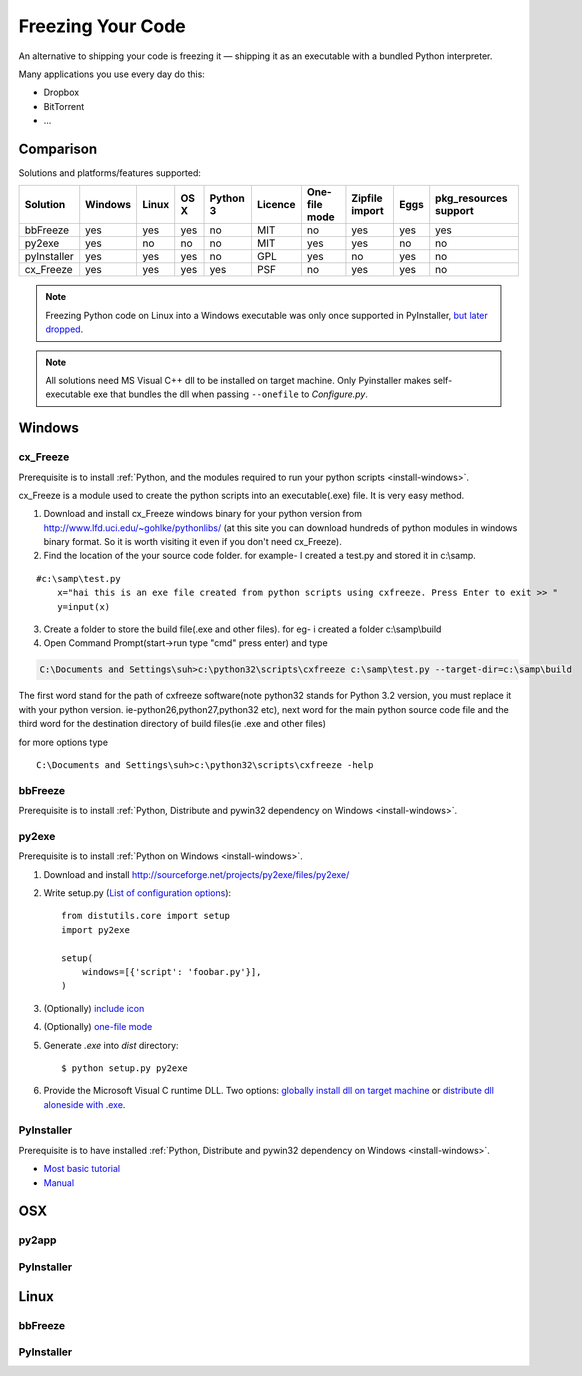 Freezing Your Code
==================

An alternative to shipping your code is freezing it — shipping it as an
executable with a bundled Python interpreter.

Many applications you use every day do this:

- Dropbox
- BitTorrent
- ...

.. todo:: Fill in "Freezing Your Code" stub



Comparison
----------

Solutions and platforms/features supported:

=========== ======= ===== ==== ======== ======= ============= ============== ==== =====================
Solution    Windows Linux OS X Python 3 Licence One-file mode Zipfile import Eggs pkg_resources support
=========== ======= ===== ==== ======== ======= ============= ============== ==== =====================
bbFreeze    yes     yes   yes  no       MIT     no            yes            yes  yes                  
py2exe      yes     no    no   no       MIT     yes           yes            no   no                   
pyInstaller yes     yes   yes  no       GPL     yes           no             yes  no                   
cx_Freeze   yes     yes   yes  yes      PSF     no            yes            yes  no                   
=========== ======= ===== ==== ======== ======= ============= ============== ==== =====================

.. todo:: Add other solutions: py2app

.. note::
    Freezing Python code on Linux into a Windows executable was only once
    supported in PyInstaller, `but later dropped
    <http://stackoverflow.com/questions/2950971/cross-compiling-a-python-script-on-linux-into-a-windows-executable#comment11890276_2951046>`_.

.. note::
    All solutions need MS Visual C++ dll to be installed on target machine.
    Only Pyinstaller makes self-executable exe that bundles the dll when
    passing ``--onefile`` to `Configure.py`.


Windows
-------


cx_Freeze
~~~~~~~~~

Prerequisite is to install :ref:`Python, and the modules required to run your python scripts <install-windows>`.

cx_Freeze is a module used to create the python scripts into an executable(.exe) file. It is very easy method.

1. Download and install cx_Freeze windows binary for your python version from http://www.lfd.uci.edu/~gohlke/pythonlibs/ (at this site you can download hundreds of python modules in windows binary format. So it is worth visiting it even if you don't need cx_Freeze). 

2. Find the location of the your source code folder. for example- I created a test.py and stored it in c:\\samp.

::

    #c:\samp\test.py
	x="hai this is an exe file created from python scripts using cxfreeze. Press Enter to exit >> "
	y=input(x)
	
3. Create a folder to store the build file(.exe and other files). for eg- i created a folder c:\\samp\\build\

4. Open Command Prompt(start->run type "cmd" press enter) and type 

.. code-block:: console

	C:\Documents and Settings\suh>c:\python32\scripts\cxfreeze c:\samp\test.py --target-dir=c:\samp\build

The first word stand for the path of cxfreeze software(note python32 stands for Python 3.2 version, you must replace it with your python version. ie-python26,python27,python32 etc), next word for the main python source code file and the third word for the destination directory of build files(ie .exe and other files)

for more options type

::

	C:\Documents and Settings\suh>c:\python32\scripts\cxfreeze -help

bbFreeze
~~~~~~~~

Prerequisite is to install :ref:`Python, Distribute and pywin32 dependency on Windows <install-windows>`.

.. todo:: Write steps for most basic .exe

py2exe
~~~~~~

Prerequisite is to install :ref:`Python on Windows <install-windows>`.

1. Download and install http://sourceforge.net/projects/py2exe/files/py2exe/

2. Write setup.py (`List of configuration options <http://www.py2exe.org/index.cgi/ListOfOptions>`_)::

    from distutils.core import setup
    import py2exe

    setup(
        windows=[{'script': 'foobar.py'}],
    )

3. (Optionally) `include icon <http://www.py2exe.org/index.cgi/CustomIcons>`_

4. (Optionally) `one-file mode <http://stackoverflow.com/questions/112698/py2exe-generate-single-executable-file#113014>`_

5. Generate `.exe` into `dist` directory::

   $ python setup.py py2exe

6. Provide the Microsoft Visual C runtime DLL. Two options: `globally install dll on target machine <https://www.microsoft.com/en-us/download/details.aspx?id=29>`_ or `distribute dll aloneside with .exe <http://www.py2exe.org/index.cgi/Tutorial#Step52>`_.

PyInstaller
~~~~~~~~~~~

Prerequisite is to have installed :ref:`Python, Distribute and pywin32 dependency on Windows <install-windows>`.

- `Most basic tutorial <http://bojan-komazec.blogspot.com/2011/08/how-to-create-windows-executable-from.html>`_
- `Manual <http://www.pyinstaller.org/export/d3398dd79b68901ae1edd761f3fe0f4ff19cfb1a/project/doc/Manual.html?format=raw>`_


OSX
---


py2app
~~~~~~

PyInstaller
~~~~~~~~~~~


Linux
-----


bbFreeze
~~~~~~~~

PyInstaller
~~~~~~~~~~~

